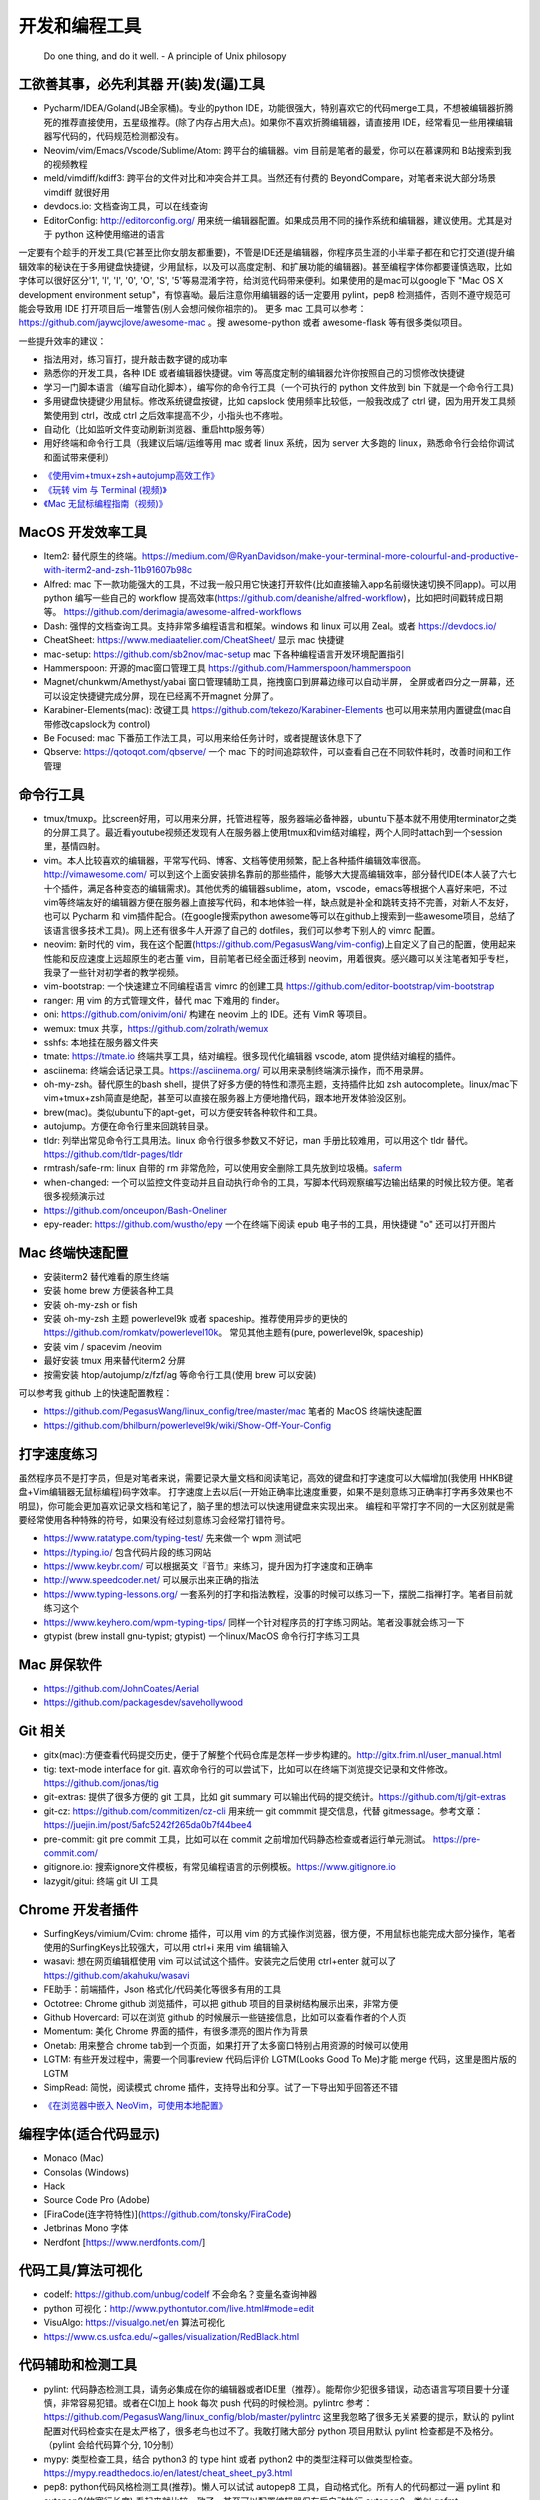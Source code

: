 .. _codingtools:

开发和编程工具
=====================================================================

..

  Do one thing, and do it well. - A principle of Unix philosopy

工欲善其事，必先利其器 开(装)发(逼)工具
--------------------------------------------------

- Pycharm/IDEA/Goland(JB全家桶)。专业的python IDE，功能很强大，特别喜欢它的代码merge工具，不想被编辑器折腾死的推荐直接使用，五星级推荐。(除了内存占用大点)。如果你不喜欢折腾编辑器，请直接用 IDE，经常看见一些用裸编辑器写代码的，代码规范检测都没有。
- Neovim/vim/Emacs/Vscode/Sublime/Atom: 跨平台的编辑器。vim 目前是笔者的最爱，你可以在慕课网和 B站搜索到我的视频教程
- meld/vimdiff/kdiff3: 跨平台的文件对比和冲突合并工具。当然还有付费的 BeyondCompare，对笔者来说大部分场景 vimdiff 就很好用
- devdocs.io: 文档查询工具，可以在线查询
- EditorConfig: http://editorconfig.org/ 用来统一编辑器配置。如果成员用不同的操作系统和编辑器，建议使用。尤其是对于 python 这种使用缩进的语言

一定要有个趁手的开发工具(它甚至比你女朋友都重要)，不管是IDE还是编辑器，你程序员生涯的小半辈子都在和它打交道(提升编辑效率的秘诀在于多用键盘快捷键，少用鼠标，以及可以高度定制、和扩展功能的编辑器)。甚至编程字体你都要谨慎选取，比如字体可以很好区分'1', 'l', 'I', '0', 'O', 'S', '5'等易混淆字符，给浏览代码带来便利。如果使用的是mac可以google下 "Mac OS X development environment setup"，有惊喜呦。最后注意你用编辑器的话一定要用 pylint，pep8 检测插件，否则不遵守规范可能会导致用 IDE 打开项目后一堆警告(别人会想问候你祖宗的)。
更多 mac 工具可以参考：https://github.com/jaywcjlove/awesome-mac 。搜 awesome-python 或者 awesome-flask 等有很多类似项目。

一些提升效率的建议：

- 指法用对，练习盲打，提升敲击数字键的成功率
- 熟悉你的开发工具，各种 IDE 或者编辑器快捷键。vim 等高度定制的编辑器允许你按照自己的习惯修改快捷键
- 学习一门脚本语言（编写自动化脚本），编写你的命令行工具（一个可执行的 python 文件放到 bin 下就是一个命令行工具)
- 多用键盘快捷键少用鼠标。修改系统键盘按键，比如 capslock 使用频率比较低，一般我改成了 ctrl 键，因为用开发工具频繁使用到 ctrl，改成 ctrl 之后效率提高不少，小指头也不疼啦。
- 自动化（比如监听文件变动刷新浏览器、重启http服务等）
- 用好终端和命令行工具（我建议后端/运维等用 mac 或者 linux 系统，因为 server 大多跑的 linux，熟悉命令行会给你调试和面试带来便利）

* `《使用vim+tmux+zsh+autojump高效工作》 <http://ningning.today/2016/11/09/tools/vim-tmux-zsh-autojump/>`_
* `《玩转 vim 与 Terminal (视频)》 <https://zhuanlan.zhihu.com/vim-video>`_
* `《Mac 无鼠标编程指南（视频)》 <https://zhuanlan.zhihu.com/p/91031876>`_


MacOS 开发效率工具
--------------------------------------------------
- Item2: 替代原生的终端。https://medium.com/@RyanDavidson/make-your-terminal-more-colourful-and-productive-with-iterm2-and-zsh-11b91607b98c
- Alfred: mac 下一款功能强大的工具，不过我一般只用它快速打开软件(比如直接输入app名前缀快速切换不同app)。可以用 python 编写一些自己的 workflow 提高效率(https://github.com/deanishe/alfred-workflow)，比如把时间戳转成日期等。 https://github.com/derimagia/awesome-alfred-workflows
- Dash: 强悍的文档查询工具。支持非常多编程语言和框架。windows 和 linux 可以用 Zeal。或者 https://devdocs.io/
- CheatSheet: https://www.mediaatelier.com/CheatSheet/ 显示 mac 快捷键
- mac-setup: https://github.com/sb2nov/mac-setup mac 下各种编程语言开发环境配置指引
- Hammerspoon: 开源的mac窗口管理工具 https://github.com/Hammerspoon/hammerspoon
- Magnet/chunkwm/Amethyst/yabai 窗口管理辅助工具，拖拽窗口到屏幕边缘可以自动半屏， 全屏或者四分之一屏幕，还可以设定快捷键完成分屏，现在已经离不开magnet 分屏了。
- Karabiner-Elements(mac): 改键工具 https://github.com/tekezo/Karabiner-Elements 也可以用来禁用内置键盘(mac自带修改capslock为 control)
- Be Focused: mac 下番茄工作法工具，可以用来给任务计时，或者提醒该休息下了
- Qbserve: https://qotoqot.com/qbserve/ 一个 mac 下的时间追踪软件，可以查看自己在不同软件耗时，改善时间和工作管理

命令行工具
--------------------------------------
- tmux/tmuxp。比screen好用，可以用来分屏，托管进程等，服务器端必备神器，ubuntu下基本就不用使用terminator之类的分屏工具了。最近看youtube视频还发现有人在服务器上使用tmux和vim结对编程，两个人同时attach到一个session里，基情四射。
- vim。本人比较喜欢的编辑器，平常写代码、博客、文档等使用频繁，配上各种插件编辑效率很高。http://vimawesome.com/ 可以到这个上面安装排名靠前的那些插件，能够大大提高编辑效率，部分替代IDE(本人装了六七十个插件，满足各种变态的编辑需求)。其他优秀的编辑器sublime，atom，vscode，emacs等根据个人喜好来吧，不过vim等终端友好的编辑器方便在服务器上直接写代码，和本地体验一样，缺点就是补全和跳转支持不完善，对新人不友好，也可以 Pycharm  和 vim插件配合。(在google搜索python awesome等可以在github上搜索到一些awesome项目，总结了该语言很多技术工具)。网上还有很多牛人开源了自己的 dotfiles，我们可以参考下别人的 vimrc 配置。
- neovim: 新时代的 vim，我在这个配置(https://github.com/PegasusWang/vim-config)上自定义了自己的配置，使用起来性能和反应速度上远超原生的老古董 vim，目前笔者已经全面迁移到 neovim，用着很爽。感兴趣可以关注笔者知乎专栏，我录了一些针对初学者的教学视频。
- vim-bootstrap: 一个快速建立不同编程语言 vimrc 的创建工具 https://github.com/editor-bootstrap/vim-bootstrap
- ranger: 用 vim 的方式管理文件，替代 mac 下难用的 finder。
- oni: https://github.com/onivim/oni/ 构建在 neovim 上的 IDE。还有 VimR 等项目。
- wemux: tmux 共享，https://github.com/zolrath/wemux
- sshfs: 本地挂在服务器文件夹
- tmate: https://tmate.io 终端共享工具，结对编程。很多现代化编辑器 vscode, atom 提供结对编程的插件。
- asciinema: 终端会话记录工具。https://asciinema.org/ 可以用来录制终端演示操作，而不用录屏。
- oh-my-zsh。替代原生的bash shell，提供了好多方便的特性和漂亮主题，支持插件比如 zsh autocomplete。linux/mac下vim+tmux+zsh简直是绝配，甚至可以直接在服务器上方便地撸代码，跟本地开发体验没区别。
- brew(mac)。类似ubuntu下的apt-get，可以方便安转各种软件和工具。
- autojump。方便在命令行里来回跳转目录。
- tldr: 列举出常见命令行工具用法。linux 命令行很多参数又不好记，man 手册比较难用，可以用这个 tldr 替代。https://github.com/tldr-pages/tldr
- rmtrash/safe-rm: linux 自带的 rm 非常危险，可以使用安全删除工具先放到垃圾桶。`saferm  <https://zhuanlan.zhihu.com/p/91515325>`_
- when-changed: 一个可以监控文件变动并且自动执行命令的工具，写脚本代码观察编写边输出结果的时候比较方便。笔者很多视频演示过
- https://github.com/onceupon/Bash-Oneliner
- epy-reader: https://github.com/wustho/epy 一个在终端下阅读 epub 电子书的工具，用快捷键 "o" 还可以打开图片

Mac 终端快速配置
--------------------------------------
- 安装iterm2 替代难看的原生终端
- 安装 home brew 方便装各种工具
- 安装 oh-my-zsh or fish
- 安装 oh-my-zsh 主题 powerlevel9k 或者 spaceship。推荐使用异步的更快的 https://github.com/romkatv/powerlevel10k。 常见其他主题有(pure, powerlevel9k, spaceship)
- 安装 vim / spacevim /neovim
- 最好安装 tmux 用来替代iterm2 分屏
- 按需安装 htop/autojump/z/fzf/ag 等命令行工具(使用 brew 可以安装)

可以参考我 github 上的快速配置教程：

- https://github.com/PegasusWang/linux_config/tree/master/mac 笔者的 MacOS 终端快速配置
- https://github.com/bhilburn/powerlevel9k/wiki/Show-Off-Your-Config

打字速度练习
--------------------------------------
虽然程序员不是打字员，但是对笔者来说，需要记录大量文档和阅读笔记，高效的键盘和打字速度可以大幅增加(我使用 HHKB键盘+Vim编辑器无鼠标编程)码字效率。
打字速度上去以后(一开始正确率比速度重要，如果不是刻意练习正确率打字再多效果也不明显)，你可能会更加喜欢记录文档和笔记了，脑子里的想法可以快速用键盘来实现出来。
编程和平常打字不同的一大区别就是需要经常使用各种特殊的符号，如果没有经过刻意练习会经常打错符号。

- https://www.ratatype.com/typing-test/  先来做一个 wpm 测试吧
- https://typing.io/  包含代码片段的练习网站
- https://www.keybr.com/ 可以根据英文『音节』来练习，提升因为打字速度和正确率
- http://www.speedcoder.net/  可以展示出来正确的指法
- https://www.typing-lessons.org/ 一套系列的打字和指法教程，没事的时候可以练习一下，摆脱二指禅打字。笔者目前就练习这个
- https://www.keyhero.com/wpm-typing-tips/ 同样一个针对程序员的打字练习网站。笔者没事就会练习一下
- gtypist (brew install gnu-typist; gtypist) 一个linux/MacOS 命令行打字练习工具

Mac 屏保软件
--------------------------------------
- https://github.com/JohnCoates/Aerial
- https://github.com/packagesdev/savehollywood

Git 相关
--------------------------------------
- gitx(mac):方便查看代码提交历史，便于了解整个代码仓库是怎样一步步构建的。http://gitx.frim.nl/user_manual.html
- tig: text-mode interface for git. 喜欢命令行的可以尝试下，比如可以在终端下浏览提交记录和文件修改。 https://github.com/jonas/tig
- git-extras: 提供了很多方便的 git 工具，比如 git summary 可以输出代码的提交统计。https://github.com/tj/git-extras
- git-cz: https://github.com/commitizen/cz-cli 用来统一 git commmit 提交信息，代替 gitmessage。参考文章：https://juejin.im/post/5afc5242f265da0b7f44bee4
- pre-commit: git pre commit 工具，比如可以在 commit 之前增加代码静态检查或者运行单元测试。 https://pre-commit.com/
- gitignore.io: 搜索ignore文件模板，有常见编程语言的示例模板。https://www.gitignore.io
- lazygit/gitui: 终端 git UI 工具


Chrome 开发者插件
--------------------------------------
- SurfingKeys/vimium/Cvim: chrome 插件，可以用 vim 的方式操作浏览器，很方便，不用鼠标也能完成大部分操作，笔者使用的SurfingKeys比较强大，可以用 ctrl+i 来用 vim 编辑输入
- wasavi: 想在网页编辑框使用 vim 可以试试这个插件。安装完之后使用 ctrl+enter 就可以了 https://github.com/akahuku/wasavi
- FE助手：前端插件，Json 格式化/代码美化等很多有用的工具
- Octotree: Chrome github 浏览插件，可以把 github 项目的目录树结构展示出来，非常方便
- Github Hovercard: 可以在浏览 github 的时候展示一些链接信息，比如可以查看作者的个人页
- Momentum: 美化 Chrome 界面的插件，有很多漂亮的图片作为背景
- Onetab: 用来整合 chrome tab到一个页面，如果打开了太多窗口特别占用资源的时候可以使用
- LGTM: 有些开发过程中，需要一个同事review 代码后评价 LGTM(Looks Good To Me)才能 merge 代码，这里是图片版的 LGTM
- SimpRead: 简悦，阅读模式 chrome 插件，支持导出和分享。试了一下导出知乎回答还不错

* `《在浏览器中嵌入 NeoVim，可使用本地配置》 <https://zhuanlan.zhihu.com/p/86027644>`_

编程字体(适合代码显示)
--------------------------------------
- Monaco (Mac)
- Consolas (Windows)
- Hack
- Source Code Pro (Adobe)
- [FiraCode(连字符特性)](https://github.com/tonsky/FiraCode)
- Jetbrinas Mono 字体
- Nerdfont [https://www.nerdfonts.com/]


代码工具/算法可视化
--------------------------------------
- codelf: https://github.com/unbug/codelf 不会命名？变量名查询神器
- python 可视化：http://www.pythontutor.com/live.html#mode=edit
- VisuAlgo: https://visualgo.net/en 算法可视化
- https://www.cs.usfca.edu/~galles/visualization/RedBlack.html


代码辅助和检测工具
--------------------------------------
- pylint: 代码静态检测工具，请务必集成在你的编辑器或者IDE里（推荐）。能帮你少犯很多错误，动态语言写项目要十分谨慎，非常容易犯错。或者在CI加上 hook 每次 push 代码的时候检测。pylintrc 参考：https://github.com/PegasusWang/linux_config/blob/master/pylintrc 这里我忽略了很多无关紧要的提示，默认的 pylint 配置对代码检查实在是太严格了，很多老鸟也过不了。我敢打赌大部分 python 项目用默认 pylint 检查都是不及格分。（pylint 会给代码算个分, 10分制）
- mypy: 类型检查工具，结合 python3 的 type hint 或者 python2 中的类型注释可以做类型检查。https://mypy.readthedocs.io/en/latest/cheat_sheet_py3.html
- pep8: python代码风格检测工具(推荐)。懒人可以试试 autopep8 工具，自动格式化。所有人的代码都过一遍 pylint 和 autopep8(放宽行长度) 看起来就比较一致了。甚至可以配置编辑器保存后自动执行 autopep8，类似 gofmt
- autopep8/yapf: python 代码自动格式化工具，懒人必备。都可以集成到 vim 里，比如使用  Plugin 'Chiel92/vim-autoformat'  工具一键格式化。不过注意有时会无法正确处理多重缩进，这个比较危险，代码逻辑都变了，还是自己写代码的时候注意下格式。
- prospector: 集成了众多python代码检测工具
- mccabe: 圈复杂度检测工具。McCabe 是一种度量程序复杂度的方法，如果单个子程序复杂度过高，或许就需要拆分逻辑提高程序的易读性。
- pyflakes
- bandit: 用于Python代码的安全性分析，openstack 的项目 https://github.com/openstack/bandit
- rope，可以用来重构等，功能强大。笔者经常用rope自动帮我重新整理导入的包顺序。
- python-mode: 一个vim插件，有很多 python 补全，语法检测等支持。并且集成了很多 python 工具(pylint,pep8等)，笔者正在用。
- jedi-vim: 一个 vim 插件，python 支持补全和重构。注意和 rope 的自动补全有冲突，不要同时启用。
- Pyreverse: 代码 UML 生成工具, 帮助我们理解继承关系 (https://pythonhosted.org/theape/documentation/developer/explorations/explore_graphs/explore_pyreverse.html)
- Epydoc: Automatic API Documentation Generation for Python
- 2to3/python-modernize: python2 转 python3 工具。目前 Instagram 已经全面迁移到 python3
- 编写2/3兼容代码：http://python-future.org/compatible_idioms.html

* `《[转] Instagram 在 PyCon 2017 的演讲摘要》 <https://zhuanlan.zhihu.com/p/27232791>`_

我觉得对于动态语言使用好静态代码检测工具还是很有必要的，最好集成在你的开发工具里(比如使用vim的python-mode插件可以很容易整合这几个代码检测工具)，辅助你写出高质量代码，否则大型动态语言项目维护起来就是灾难。python会给你一种代码很好写的错觉，不严格要求经常会写出来难以维护的烂代码，甚至导致代码仓库失控。通过 pep8、pylint、mccae 检测过的代码如果警告和错误都消除以后，从代码风格来说基本是没有大问题的，笔者一开始用的时候也是各种警告，修正过很多代码警告以后，以后代码就越来越规范和整洁了。https://github.com/PyCQA 。对于懒人的话直接用 autopep8 ，再也不用纠结格式问题了。目前笔者在公司的一些后端项目中就加入了 flake8 和 pylint 检测（自定义了 pylintrc 文件忽略一些无伤大雅的警告），代码写糙了 CI 都过不了。
我个人强烈建议，所有的人用 isort 整理包导入顺序，用 autopep8 格式化代码，用 pylint 静态检测，（笔者目前的小团队就是这么做的），这样提交的代码格式会非常一致，而且代码非常干净，大项目也不容易失控，动态语言写项目真的很容易出错。能用工具就尽量用工具帮我们解决格式等问题，多余的精力用来思考代码逻辑本身。

代码质量检测平台
--------------------------------------
- Covrralls
- Sonar: https://www.sonarqube.org

项目工具
--------------------------------------
- pigar: 找出项目使用到的依赖库
- buildout: 项目构建工具
- pyenv/virtualenv/pipenv：多版本管理
- cloc, boyter/scc: 命令行代码行数统计工具，scc 速度快很多


代码仓库托管
---------------------------------------
- gitlab: 公司用得多
- github: 著名的程序员同性交友网站
- bitbucket: 类似 github，好处是支持免费的私有仓库。当你不想共享代码的时候可以用


项目模板脚手架
--------------------------------------
微服务化的时代经常需要创建很多类似的项目代码模板，这个时候项目脚手架就分方便了。
统一的项目模板对于运维和开发都比较重要，有利于降低维护成本。

- cookiecutter: 一系列项目模板生成工具，懒人必备。https://github.com/audreyr/cookiecutter。笔者之前内部项目就直接用 flask-cookiecutter 直接生成的。
- yeoman: http://yeoman.io/generators/ 前端项目模板生成工具
- ant-design: 后端管理后台项目解决方案 https://ant.design/docs/react/practical-projects-cn


持续集成
--------------------------------------
- gitlab
- Travis CI
- Jenkins
- Sonar: https://www.sonarqube.org/ 代码质量管理

配置中心
--------------------------------------
- Apollo: https://github.com/ctripcorp/apollo

Api 工具
--------------------------------------
- checklist: http://python.apichecklist.com/

DSL
--------------------------------------
- PLY
- PyParsing: 用来实现 DSL 比较方便。
- Parsley


测试工具
--------------------------------------
- py.test
- nosetest
- unittest
- tox
- mock: mocking makes unit testing easier

文档/写书/笔记工具
--------------------------------------
- google doc/石墨: 支持多人协作编辑
- gitbook/docsify + markdown: 可以写文档或电子书，托管到 github 上，可以生成 pdf。
- doocer: http://doocer.com/ 写 kindle 电子书工具
- sphinx + readthedoc(或者 mkdocs，支持 markdown) （代码即文档），python 项目很多在用这个生成文档。这本小书就是这么写出来的。`编写《Redis 设计与实现》时用到的工具 <http://blog.huangz.me/diary/2013/tools-for-writing-redisbook.html>`_
- swagger/apidocjs: 适合写 restful 文档。如果使用 grpc 可以直接生成。
- jupyter(ipython) notebook，可以做笔记或者代码演示或者ppt，支持rst，md等格式，搞数据科学的人用得比较多，配合 RISE (https://github.com/damianavila/RISE) 可以做代码交互式 slideshow，非常好的工具
- Confluence: 适合作为团队的项目文档工具，团队大了以后文档还是很重要的
- vimwiki/emacs org-mode: 依赖于vim/emacs 编辑器，可以做个人笔记，不过笔者还是比较倾向于独立于编辑器的工具
- Graphviz: 通过编写代码来生成图片 http://graphviz.org/
- pandoc: 用于各种格式文档之间的转换，比如 html->markdown, html->rst, markdown->rst
- Onenote: 微软出品笔记工具，手写和绘图功能很不错，笔者在一些教程里使用它来绘图演示

参考: `Self-publishing a book with reStructuredText, Sphinx, Calibre, and vim <https://digitalsuperpowers.com/blog/2019-02-16-publishing-ebook.html>`_

Swagger 工具
--------------------------------------
- swagger编辑器: https://swagger.io/tools/swagger-editor/
- swagger-edit: https://github.com/huan/swagger-edit 本地编写文件预览，可以用自己喜欢的编辑器了（依赖 docker)


静态博客工具
--------------------------------------
静态建站工具允许我们用 github pages 建立静态博客，省去了服务器的费用。笔者的 https://pegasuswang.github.io 就是基于 hexo 搭建

- hexo: 基于 nodejs 编写的静态博客工具 https://hexo.io/zh-cn/
- hugo: https://gohugo.io/ 博客建站工具
- gitalk: https://github.com/gitalk/gitalk#install  基于 github 的评论系统

日志、异常收集工具
--------------------------------------

- Sentry: 用来记录异常非常好用，能看到完善的栈信息，方便排错。Python 社区用的比较多
- Fluentd
- ELK: Elasticsearch, Logstash, Kibana 日志聚合和搜索系统

管理及运维、监控工具(devops很火)
--------------------------------------
- Supervisor.进程管理
- Fabric.应用部署
- docker/k8s.最近比较火的容器技术。很多采用微服务架构的公司使用 docker 作为容器部署服务，或者构建一致的开发环境
- SaltStack和Ansible. 配置管理
- StatsD\Graphite\Prometheus等web监控
- Netdata: 强大的系统监控工具 https://github.com/netdata/netdata

API gateway
--------------------------------------
- kong: open-source API gateway and a microservices management layer. https://github.com/Kong/kong


调试工具
--------------------------------------
- IPython/Bpython: 代替原生的解释器，支持补全，语法高亮等
- ipdb/pdb: ipdb 支持自动补全，比原生的 pdb 要好用一些。
- pdbpp: https://pypi.org/project/pdbpp/
- postman: 接口调试 gui 工具，也可以导出成各种编程语言的 HTTP 请求代码，或者粘贴请求地址并且修改参数
- curl: 如果不想使用 postman 等 GUI 工具（比如在服务器上本地测试无法使用这种工具），可以用 curl 命令或者 python requests 库模拟请求
- https://curl.trillworks.com/ 把 curl 命令参数转成 requests 代码。 https://github.com/NickCarneiro/curlconverter/。
- httpie : 类似 curl 但是参数更加友好的命令行请求工具
- httpbin.org 一个使用 flask 编写的 http 调试网站，你可以通过 http 客户端发送请求到该网址验证 http 参数等
- curl/requests 互相转化: https://github.com/oeegor/curlify https://github.com/spulec/uncurl

调试小技巧：使用 chrome 开发者工具右键请求点击copy as curl，然后可以用 uncurl 转成 requests请求调试代码。


抓包/网络工具
--------------------------------------
- mitmproxy: 用 python 实现的终端命令行http抓包工具，可以将请求直接导出成 curl 请求，python 代码甚至 locust 测试脚本，非常方便，笔者经常用来抓包和调试。
- charles: mac下的 http抓包软件(收费)
- wireshark: 支持tcp抓包，对于一些使用自有协议的抓包，没法通过 http 请求抓包，可以使用 wireshark。wireshark是学习网络协议的好帮手
- termshark: 类似 wireshark 的一个命令行版本的抓包工具 https://github.com/gcla/termshark
- tcpdump: 服务器命令行抓包工具
- netwox: 网络工具集，可以用来创造任意的 TCP、UDP 和 IP 数据报文

参考:

- `Wireshark抓包iOS入门教程  <http://mrpeak.cn/blog/wireshark/>`_


Proxy
--------------------------------------
- proxychains-ng/privoxy: 把socks5 转成 http代理


爬虫相关
--------------------------------------
- Scrapy: 知名的爬虫框架。生态比较丰富
- pyspider: 国人写的一个不错的爬虫框架
- requests: 一般小爬虫用 requests 绰绰有余。
- lxml/BeautifulSoup/pyquery: 解析 html，xml 等。
- tornado: 异步的 http client 可以写爬虫
- redis/celery: 实现队列、异步爬虫。异步方案也比较多
- phantomjs/puppeteer/playwright-python: 用来处理动态网站。puppeteer 基于 nodejs。可以用来写爬虫，控制浏览器，自动化测试等
- pyppeteer/selenium: 基于 python 动态网站爬虫处理，或者用于自动化测试
- portia: 类似造数、八爪鱼之类的可视化爬虫 https://github.com/scrapinghub/portia


异步任务框架
--------------------------------------
- celery: python 社区一个流行的异步任务框架
- machinery: golang 的异步任务框架 https://github.com/RichardKnop/machinery
- Airflow: 任务调度 https://airflow.apache.org/docs/apache-airflow/1.10.1/index.html#

端口扫描
--------------------------------------
ZMap: 是密歇根大学研究人员发布的软件，可以在千兆网络条件下 45 分钟完成全网单端口扫描。支持 TCP SYN 、ICMP、UDP 等多种模式。可以用来搜寻代理

后台管理
--------------------------------------
- Ant Design Pro: 基于 react 的后台管理方案，可以用来快速搭建后台运营 or 管理
- flask-admin/Django admin: 框架自带的后台管理。flask-admin 也有类似功能

RPC
--------------------------------------
- thrift: facebook 开源的 rpc 框架，很多大公司在使用
- grpc: grpc是一个高性能、开源和通用的 RPC 框架，面向移动和 HTTP/2 设计。目前提供 C、Java 和 Go 语言版本，分别是：grpc, grpc-java, grpc-go. 其中 C 版本支持 C, C++, Node.js, Python, Ruby, Objective-C, PHP 和 C# 支持. https://github.com/grpc/grpc

Rest
--------------------------------------
- Django Rest Framework(DRF): https://www.django-rest-framework.org/
- Flask-Restful: https://flask-restful.readthedocs.io/ ，可以用 cookiecutter-flask-restful 快速启动一个 restful 后端项目
- fastapi: https://github.com/tiangolo/fastapi python3 异步框架
- GRPC: https://github.com/grpc-ecosystem
- Gin: go web 框架

数据处理和可视化
--------------------------------------
- pandas: 处理报表经常用，非常适合处理矩阵、DataFrame、excel 等。配合一些前端可视化库可以弄报表啥的。碰到  Excel
  处理的强烈建议使用。录了一个小视频讲了下简单的 pands 处理 excel https://zhuanlan.zhihu.com/p/37654682
- matplotlib: python 绘图。数据可视化有很多其他 python 和前端解决方案


压测(benchmark)工具
--------------------------------------
- locust: 基于 python gevent 实现的压测工具。http://locust.io/， 有 web 界面，支持编写 python 脚本模拟测试，高度定制化，推荐。
- ab/wrk/siege: 常见的命令行测试工具，用于一些简单的压测
- JMeter: 基于 Java 的压测工具
- pts: 阿里云提供的一个压测工具。https://cn.aliyun.com/product/pts

一些 web 框架的压测结果：

- https://github.com/the-benchmarker/web-frameworks
- https://www.techempower.com/benchmarks/

Profiler
-------------------------------------------------------------------------
- pyflame: https://github.com/uber/pyflame


APM (Application Performance Management)
-------------------------------------------------------------------------
- Zipkin: https://link.zhihu.com/?target=https%3A//github.com/openzipkin/zipkin


参考：https://www.zhihu.com/question/27994350

数据库工具
--------------------------------------
- mycli: mysql 命令行补全等。https://github.com/dbcli/mycli
- MysqlWorkbench/Sequel Pro: mysql 客户端工具。
- Navicat Premium: 强大的数据库管理工具，收费
- pt-online-schema-change: mysql数据库变更工具
- Medis: redis client 工具
- MongoChef: Mongodb 客户端工具

- gen: 根据 mysql 生成 golang gorm model。https://github.com/smallnest/gen
- sqlacodegen: 从 mysql 生成python sqlalchemy model定义。https://github.com/agronholm/sqlacodegen


绘图/流程图/思维导图工具
--------------------------------------
- processon: http://processon.com/ 使用了下感觉还不错，支持流程图、时序图、思维导图等，可以 clone 别人看好的图作为模板
- 亿图：www.edrawmax.cn 类似 processon，有很多好看的模板
- Gliffy Diagrams: https://chrome.google.com/webstore/detail/gliffy-diagrams/bhmicilclplefnflapjmnngmkkkkpfad/related
- draw.io: https://www.draw.io/
- carbon/codeimg.io: https://carbon.now.sh/ 可以根据代码生成图片，在分享代码却没有高亮的时候比较方便。codeimg 类似

量化投资
--------------------------------------
- tushare: https://github.com/waditu/tushare 有本小白参考书: https://wizardforcel.gitbooks.io/python-quant-uqer/


效率，时间管理工具
--------------------------------------
不像计算机，人脑其实不善于多进程工作（基于脑科学研究），最好一次做好一件事情，如果中间有各种任务穿插，可以用 todolist 工
具记录之后分配轻重缓急统一处理，减少大脑的负荷。

- teambiation/trello: todo list 工具，管理任务。今天做了什么；计划做什么；哪些困难导致工作被阻塞(实在搞不定的记下来及时向同事求助)；发现了什么问题；今天学到了什么。(类似于开发日志之类的玩意，每天都是真正做了事情的，并且最好每天都是学到了新东西的)。有时候一些小灵感或者解决问题的思路在没有纸笔的情况下也能迅速记录到工具里，防止遗忘。
- 番茄工作法：人长期专注的时间是有限的，找到适合自己的最佳番茄钟，并且每个时间段都专注于一件事，每件事分清轻重缓急，要事优先。在休息时间处理喝水、上厕所等杂事，做几个深呼吸给脑瓜子充点氧，或者活动下筋骨，眺望下远处。预防职业病（最近有看到工程师视网膜脱落的，要重视身体健康）。
- Be Focused: mac 下番茄工作法工具，可以用来给任务计时，或者提醒该休息下了
- 复盘。无论是写代码、做需求、改bug等，事后反思总结。分析并且记录耗时的地方和可以改进的地方(怎么让自己涨点记性，整理 checklist)，对于一些错误或者坑也可以记录成文档当做团队的知识财富。
- zapier: https://zapier.com/ 一个连接 app 自动化工作流的工具，比如可以用来定期提醒发邮件等，非程序员也能实现定时任务啦

程序员外设/健康工具
--------------------------------------
- 键盘/鼠标腕垫：长时间使用键盘手腕压力比较大，可以考虑买一个几十块的软垫放在键盘下边托住手腕，减轻手腕压力
- 主动降噪耳机和纯音乐：选择类似于《阿尔法波高效记忆音乐》《巴洛克学习音乐》等，能帮助你隔绝噪音，或者你可以在youtube/网易云音乐等搜索到很多类似工作或学习音乐(搜优美钢琴曲)。反正笔者听歌的时候会想歌词反而会打扰思路，一般就是听这种不怎么让你瞎想的音乐。降噪耳机如果不差钱可以考虑主动降噪耳机(WI1000X/QC30)，效果好一些，网上也有一些对比视频。对于嘈杂的工作环境来说，绝对是一个非常值得的投资。
- 人体工学座椅/鼠标/键盘/usb 屏幕挂灯，土豪必备
- 办公室午休床，隔音耳塞
- 海露人工泪液/湿房镜/防蓝光镜片/usb热敷眼罩: 缓解干眼症
- 录音笔。最近裁员有点多，你懂的。笔者用的一款搜狗的录音笔，非常小巧，可以用来记录会议，语音转文字做字幕，实时翻译等。
- 机械/静电容键盘（键盘可以说是程序员最在意的工具了，推荐几个我个人认为比较适合写代码的，个人推荐红轴，无段落感，打字行云流水)

  - HHKB: 码农神器静电容键盘，不过不用 vim，非 linux/unix 用户慎用。没有方向键和F区
  - 宁芝（niz）PLUM普拉姆静电容键盘: 同静电容键盘，键位更多，适合大众用户
  - 阿米洛（Varmilo） 苹果MAC双系统机械键盘: 机械键盘，适合 mac
  - Poker2: 键位类似 HHKB，同样是可编程迷你键盘，可以替代 HHKB，笔者之前长期使用
  - Filco Minila Air: 同样是迷你机械键盘，适合大众程序员

参考: `程序员双十一剁手指南  <https://zhuanlan.zhihu.com/p/89192238>`_

视频课程录制(vlog工具)
--------------------------------------
在 mac 下录制了一些 vim 和 python 的视频教程(b 站或者知乎可以看到)，记录下使用到的一些硬件和软件工具，硬件工具均可网购，部分软件收费：

- keycastr: mac 按键回显到屏幕，最近录制 vim 视频教程的时候有用到。https://github.com/keycastr/keycastr
- youbute-dl: https://github.com/rg3/youtube-dl 命令行油管视频下载工具
- aria2: https://aria2.github.io/ 轻量级的命令行下载工具
- FFmpeg: 强大的视频处理工具，可以用来截图，截取视频片段等
- ScreenFlow/Camtasia/Obs: 屏幕录制，剪辑工具，收费。笔者用来录制屏幕用
- licecap: 一款小巧的免费 gif 录制工具
- TunesKit Video Cutter(mac): 视频分割、合并工具
- iZotope RX6: 音频降噪工具，去除杂音、呼吸声等等，收费
- Audacity: 音频处理 https://www.audacityteam.org/download/
- MediaInfo: 查看视频信息
- HandBrake: 视频压缩工具，免费工具。直接从录屏工具导出的视频体积可能会非常大，推荐压缩后上传到网站
- SketchBookPro/Deskscribble(收费): 白板/黑板工具，配合 wacom 手写板可以把屏幕当成黑板或者白板使用。模仿可汗学院的授课方式，笔者在讲述 Python 算法的课程里使用到。
- Wacom/绘王 手绘板：用来实现屏幕手写，配合绘图或者白板软件当做黑板使用，方便手写做一些演示或者推导。
- Blue yeti电容麦/Rode NT usb电容麦/铁三角Atr2100动圈麦：使用 mac 内置麦克风音频效果比较差，可以考虑专业的播客级麦克风，录制出来的视频声音要清楚很多。usb 麦克风即插即用，非常方便，但是灵敏底噪大。动圈麦在嘈杂环境表现更好，不会收录杂音。
- VideoScribe: 制作手绘风格视频，提升视频趣味性。收费
- 课件制作: PowerPoint, Keynote, AxeSlide, Focusky 等。笔者现在喜欢使用 OneNote 配合手写板在视频里进行图解演示。
- Mousepose: 鼠标高亮增强工具。演示的时候可以高亮部分区域，其他部分置灰
- 免费字体：思源字体(思源宋体、思源黑体)；站酷字体。视频中的一些字体可能要考虑版权问题，推荐使用无版权字体
- canva: 一个好用的封面设计网站，可以用来设计 vlog/课程 视频封面图 https://www.canva.com

HTML Presentation Tools
--------------------------------------
如果觉得用 ppt 做分享比较老套，可以尝试一些使用 HTML 来做 slide show 的工具。或者使用 markdown 生成 html 幻灯片。

- reveal-md: 使用 markdown 转成网页 slides。https://github.com/webpro/reveal-md 亲测使用起来很方便，依赖 nodejs
- reveal.js: The HTML Presentation Framework
- RISE: 在 jupyter 里做 slide show，甚至可以直接在网页里运行 Python 代码。 https://github.com/damianavila/RISE
- remark: A simple, in-browser, markdown-driven slideshow tool. https://github.com/gnab/remark
- md2googleslides: markdown 转成google slides  https://github.com/gsuitedevs/md2googleslides

* `《HTML-presentation-tools.md》 <https://gist.github.com/PegasusWang/5d00c2e32943f1e3258e964eb64ce4aa>`_
* `《markdown-for-slide-decks.md》 <https://gist.github.com/johnloy/27dd124ad40e210e91c70dd1c24ac8c8>`_


思维导图工具
--------------------------------------

- coggle.it: 一款免费的在线思维导图工具 https://coggle.it/
- GitMind: 在线思维导图工具，可以多人协作 https://gitmind.cn/

电子阅读器/电子书软件
--------------------------------------
笔者使用的 Kindle 和 国产的大屏幕 Boox，目前小米生态的墨案也推出了大屏幕(10.3)寸水墨屏阅读器。
当然你可以使用平板电脑，不过长时间盯着屏幕对眼睛不太好，笔者倾向于使用水墨屏阅读器。

- Koreader: http://koreader.rocks/ 一款支持多种主流电子书格式的开源电子书阅读器，支持Kindle/Android等
- calibre: https://calibre-ebook.com 跨平台的电子书管理和阅读桌面软件

参考：

* `《Kobo Aura One刷机折腾记录：激活、安装koreader、中英字体、字典》 <http://www.dealwithem.com/3457282/>`_

Linux network debug Tools
--------------------------------------
注意：dig/nslookup 等直接请求 dns server，会忽略 etc/hosts

- ping/tcping：特定域名的 ip 是否可达。ping send ICMP echo request

  - ping google.com
  - ping -c 3 google.com

- dig/host: get DNS records。用来替代 nslookup

  - dig google.com 默认返回 A 记录
  - dig google.com MX
  - dig -x 8.8.8.8 反向查询
  - host -a google.com 类似dig
  - host 8.8.8.8

- route: shows and manipulate ip routing table
- traceroute 诊断网络延迟。诊断到目标路径的设备延迟

  - traceroute google.com  命令返回的星号指示丢失包
  - traceroute -n google.com , to avoid reverse dns lookup use -n
  - traceroute -I google.com, send ICMP packet (default UDP, -T TCP, some servers block UDP)

- mtr, realtime tracing, 结合了ping,traceroute,nslookup的相关特性
- ss(socket statistics), checking connection performance。socket 统计，比netstat快，利用了 tcp_diag

   - https://www.cnblogs.com/peida/archive/2013/03/11/2953420.html

- arp, view the arp table
- tcpdump, packet analysis

  - tcpdump -i <network_device> tcp
  - tcpdump -i <network_device> port 80
  - tcpdump -c 20 -i <network_device> port 80 , -c number of events
  - tcpdump -c 20 -i <network_device> src XXX.XXX.XXX.XXX
  - ifconfig, you can obtain the device names likes this。查看和配置机器网卡
  - tcpdump -w /path/ -i <network_device>, tcpdump to a file
  - tcmpdump -r /path
  - sudo tcpdump -i lo0 port 6379 -nnX -vvv -A  # 本地 redis 抓包

- netstat, network statisic,  display connection info, routing table information etc
- lsof(查看端口进程): lsof -i:8000
- iftop: 查询流量异常的进程
- curl: 发送 http 请求，类似的还有一些比如 httpie
- nc: 作为tcp|udp服务器,或者作为工具,模拟发送tcp,udp包
- trickle: 用户空间带宽控制管理的工具
- Nmap: 端口扫描工具

Linux debug Tools
--------------------------------------

- gdb
- valgrind
- ltrace: tracing system and library calls
- strace —— Trace system calls and signals。 跟踪进程的系统调用或信号产生的情况。
- lsof: tracking open files
- pmap: viewing memory allocation

参考：
--------------------------------------

- https://likegeeks.com/linux-network-commands/
- https://unix.stackexchange.com/questions/50098/linux-network-troubleshooting-and-debugging
- https://www.tecmint.com/linux-network-configuration-and-troubleshooting-commands/
- https://github.com/mrzool/unix-as-ide
